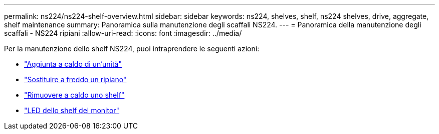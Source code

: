 ---
permalink: ns224/ns224-shelf-overview.html 
sidebar: sidebar 
keywords: ns224, shelves, shelf, ns224 shelves, drive, aggregate, shelf maintenance 
summary: Panoramica sulla manutenzione degli scaffali NS224. 
---
= Panoramica della manutenzione degli scaffali - NS224 ripiani
:allow-uri-read: 
:icons: font
:imagesdir: ../media/


[role="lead"]
Per la manutenzione dello shelf NS224, puoi intraprendere le seguenti azioni:

* link:hot-add-drive.html["Aggiunta a caldo di un'unità"]
* link:cold-replace-shelf.html["Sostituire a freddo un ripiano"]
* link:hot-remove-shelf.html["Rimuovere a caldo uno shelf"]
* link:service-monitor-leds.html["LED dello shelf del monitor"]

